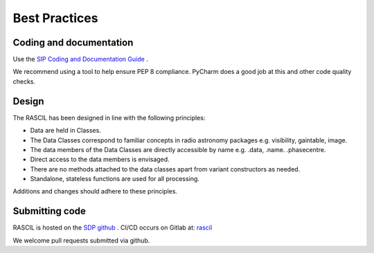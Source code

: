 
Best Practices
**************

Coding and documentation
========================

Use the `SIP Coding and Documentation Guide <https://confluence.ska-sdp
.org/display/SIP/Coding+and+Documentation+Guide+for+SIP/>`_ .

We recommend using a tool to help ensure PEP 8 compliance. PyCharm does a good job at this and other code quality
checks.

Design
======

The RASCIL has been designed in line with the following principles:

+ Data are held in Classes.
+ The Data Classes correspond to familiar concepts in radio astronomy packages e.g. visibility, gaintable, image.
+ The data members of the Data Classes are directly accessible by name e.g. .data, .name. .phasecentre.
+ Direct access to the data members is envisaged.
+ There are no methods attached to the data classes apart from variant constructors as needed.
+ Standalone, stateless functions are used for all processing.

Additions and changes should adhere to these principles.

Submitting code
===============

RASCIL is hosted on the `SDP github <https://github.com/SKA-ScienceDataProcessor/rascil.git>`_ . CI/CD occurs on Gitlab at:
`rascil <https://gitlab.com/timcornwell/rascil>`_

We welcome pull requests submitted via github.